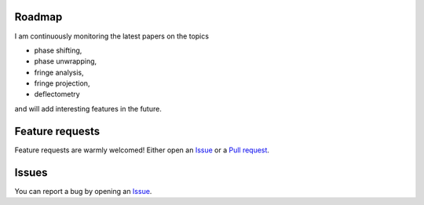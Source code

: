 Roadmap
-------
I am continuously monitoring the latest papers on the topics

- phase shifting,
- phase unwrapping,
- fringe analysis,
- fringe projection,
- deflectometry

and will add interesting features in the future.

Feature requests
-----------------
Feature requests are warmly welcomed!
Either open an
`Issue <https://docs.github.com/en/issues/tracking-your-work-with-issues/about-issues>`_
or a
`Pull request <https://docs.github.com/en/pull-requests/collaborating-with-pull-requests/reviewing-changes-in-pull-requests/commenting-on-a-pull-request>`_.

Issues
------
You can report a bug by opening an
`Issue <https://docs.github.com/en/issues/tracking-your-work-with-issues/about-issues>`_.
